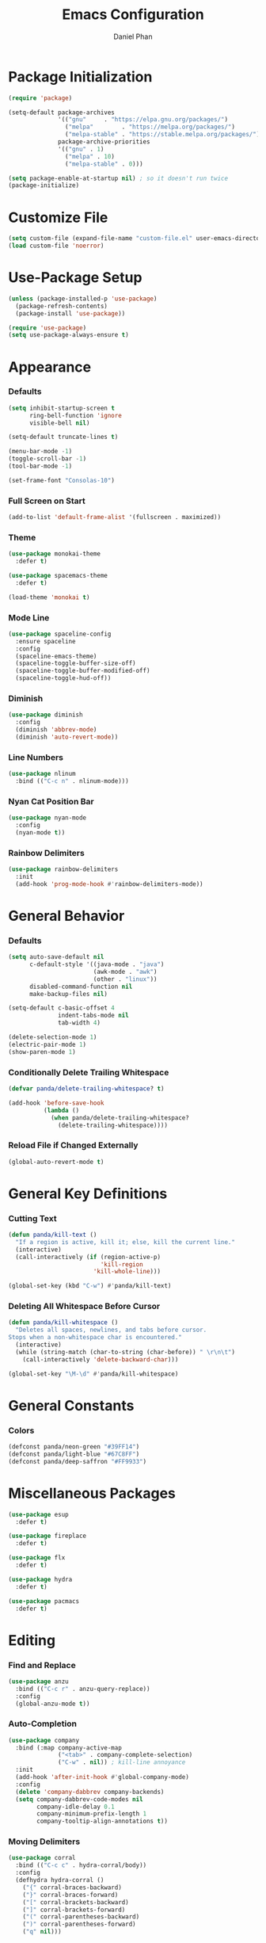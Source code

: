 #+TITLE: Emacs Configuration
#+AUTHOR: Daniel Phan
* Package Initialization
#+BEGIN_SRC emacs-lisp
  (require 'package)

  (setq-default package-archives
                '(("gnu"     . "https://elpa.gnu.org/packages/")
                  ("melpa"        . "https://melpa.org/packages/")
                  ("melpa-stable" . "https://stable.melpa.org/packages/"))
                package-archive-priorities
                '(("gnu" . 1)
                  ("melpa" . 10)
                  ("melpa-stable" . 0)))

  (setq package-enable-at-startup nil) ; so it doesn't run twice
  (package-initialize)
#+END_SRC
* Customize File
#+BEGIN_SRC emacs-lisp
  (setq custom-file (expand-file-name "custom-file.el" user-emacs-directory))
  (load custom-file 'noerror)
#+END_SRC
* Use-Package Setup
#+BEGIN_SRC emacs-lisp
  (unless (package-installed-p 'use-package)
    (package-refresh-contents)
    (package-install 'use-package))

  (require 'use-package)
  (setq use-package-always-ensure t)
#+END_SRC
* Appearance
*** Defaults
#+BEGIN_SRC emacs-lisp
  (setq inhibit-startup-screen t
        ring-bell-function 'ignore
        visible-bell nil)

  (setq-default truncate-lines t)

  (menu-bar-mode -1)
  (toggle-scroll-bar -1)
  (tool-bar-mode -1)

  (set-frame-font "Consolas-10")
#+END_SRC
*** Full Screen on Start
#+BEGIN_SRC emacs-lisp
  (add-to-list 'default-frame-alist '(fullscreen . maximized))
#+END_SRC
*** Theme
#+BEGIN_SRC emacs-lisp
  (use-package monokai-theme
    :defer t)

  (use-package spacemacs-theme
    :defer t)

  (load-theme 'monokai t)
#+END_SRC
*** Mode Line
#+BEGIN_SRC emacs-lisp
  (use-package spaceline-config
    :ensure spaceline
    :config
    (spaceline-emacs-theme)
    (spaceline-toggle-buffer-size-off)
    (spaceline-toggle-buffer-modified-off)
    (spaceline-toggle-hud-off))
#+END_SRC
*** Diminish
#+BEGIN_SRC emacs-lisp
  (use-package diminish
    :config
    (diminish 'abbrev-mode)
    (diminish 'auto-revert-mode))
#+END_SRC
*** Line Numbers
#+BEGIN_SRC emacs-lisp
  (use-package nlinum
    :bind (("C-c n" . nlinum-mode)))
#+END_SRC
*** Nyan Cat Position Bar
#+BEGIN_SRC emacs-lisp
  (use-package nyan-mode
    :config
    (nyan-mode t))
#+END_SRC
*** Rainbow Delimiters
#+BEGIN_SRC emacs-lisp
  (use-package rainbow-delimiters
    :init
    (add-hook 'prog-mode-hook #'rainbow-delimiters-mode))
#+END_SRC
* General Behavior
*** Defaults
#+BEGIN_SRC emacs-lisp
  (setq auto-save-default nil
        c-default-style '((java-mode . "java")
                          (awk-mode . "awk")
                          (other . "linux"))
        disabled-command-function nil
        make-backup-files nil)

  (setq-default c-basic-offset 4
                indent-tabs-mode nil
                tab-width 4)

  (delete-selection-mode 1)
  (electric-pair-mode 1)
  (show-paren-mode 1)
#+END_SRC
*** Conditionally Delete Trailing Whitespace
#+BEGIN_SRC emacs-lisp
  (defvar panda/delete-trailing-whitespace? t)

  (add-hook 'before-save-hook
            (lambda ()
              (when panda/delete-trailing-whitespace?
                (delete-trailing-whitespace))))
#+END_SRC
*** Reload File if Changed Externally
#+BEGIN_SRC emacs-lisp
  (global-auto-revert-mode t)
#+END_SRC
* General Key Definitions
*** Cutting Text
#+BEGIN_SRC emacs-lisp
  (defun panda/kill-text ()
    "If a region is active, kill it; else, kill the current line."
    (interactive)
    (call-interactively (if (region-active-p)
                            'kill-region
                          'kill-whole-line)))

  (global-set-key (kbd "C-w") #'panda/kill-text)
#+END_SRC
*** Deleting All Whitespace Before Cursor
#+BEGIN_SRC emacs-lisp
  (defun panda/kill-whitespace ()
    "Deletes all spaces, newlines, and tabs before cursor.
  Stops when a non-whitespace char is encountered."
    (interactive)
    (while (string-match (char-to-string (char-before)) " \r\n\t")
      (call-interactively 'delete-backward-char)))

  (global-set-key "\M-\d" #'panda/kill-whitespace)
#+END_SRC
* General Constants
*** Colors
#+BEGIN_SRC emacs-lisp
  (defconst panda/neon-green "#39FF14")
  (defconst panda/light-blue "#67C8FF")
  (defconst panda/deep-saffron "#FF9933")
#+END_SRC
* Miscellaneous Packages
#+BEGIN_SRC emacs-lisp
  (use-package esup
    :defer t)

  (use-package fireplace
    :defer t)

  (use-package flx
    :defer t)

  (use-package hydra
    :defer t)

  (use-package pacmacs
    :defer t)
#+END_SRC
* Editing
*** Find and Replace
#+BEGIN_SRC emacs-lisp
  (use-package anzu
    :bind (("C-c r" . anzu-query-replace))
    :config
    (global-anzu-mode t))
#+END_SRC
*** Auto-Completion
#+BEGIN_SRC emacs-lisp
  (use-package company
    :bind (:map company-active-map
                ("<tab>" . company-complete-selection)
                ("C-w" . nil)) ; kill-line annoyance
    :init
    (add-hook 'after-init-hook #'global-company-mode)
    :config
    (delete 'company-dabbrev company-backends)
    (setq company-dabbrev-code-modes nil
          company-idle-delay 0.1
          company-minimum-prefix-length 1
          company-tooltip-align-annotations t))
#+END_SRC
*** Moving Delimiters
#+BEGIN_SRC emacs-lisp
  (use-package corral
    :bind (("C-c c" . hydra-corral/body))
    :config
    (defhydra hydra-corral ()
      ("{" corral-braces-backward)
      ("}" corral-braces-forward)
      ("[" corral-brackets-backward)
      ("]" corral-brackets-forward)
      ("(" corral-parentheses-backward)
      (")" corral-parentheses-forward)
      ("q" nil)))
#+END_SRC
*** Expanding Selected Region
#+BEGIN_SRC emacs-lisp
  (use-package expand-region
    :bind (("C-;" . er/expand-region)))
#+END_SRC
*** Error Checking
#+BEGIN_SRC emacs-lisp
  (use-package flycheck
    :bind (("C-c f" . hydra-flycheck/body))
    :init
    (add-hook 'after-init-hook #'global-flycheck-mode)
    :config
    (defhydra hydra-flycheck ()
      ("p" flycheck-previous-error)
      ("n" flycheck-next-error)
      ("q" nil))
    (setq flycheck-check-syntax-automatically
          '(mode-enabled save idle-change new-line)))
#+END_SRC
*** Multiple Cursors
#+BEGIN_SRC emacs-lisp
  (use-package multiple-cursors
    :bind (("C-c m" . hydra-multiple-cursors/body))
    :config
    (defhydra hydra-multiple-cursors ()
      ("p" mc/mark-previous-like-this)
      ("n" mc/mark-next-like-this)
      ("l" mc/edit-lines :exit t)
      ("a" mc/mark-all-like-this :exit t)
      ("q" nil)))
#+END_SRC
*** Hiding/Showing Code Blocks
#+BEGIN_SRC emacs-lisp
  (use-package origami
    :demand t
    :bind (:map origami-mode-map
                ("C-c o o" . origami-toggle-node)
                ("C-c o a" . origami-toggle-all-nodes)
                ("C-c o p" . origami-show-only-node))
    :config
    (global-origami-mode))
#+END_SRC
*** Undo/Redo
#+BEGIN_SRC emacs-lisp
  (use-package undo-tree
    :bind (:map undo-tree-map
                ("C-." . undo-tree-redo)
                ("C-?" . nil))
    :config
    (global-undo-tree-mode))
#+END_SRC
*** Undo/Redo Window Configuration
#+BEGIN_SRC emacs-lisp
  (use-package winner
    :config
    (winner-mode t))
#+END_SRC
*** Code Snippets
#+BEGIN_SRC emacs-lisp
  (use-package yasnippet
    :config
    (setq yas-snippet-dirs '("~/.emacs.d/snippets"))
    (yas-global-mode t)
    (eval-after-load 'company
      (progn
        (defun company-yasnippet ()
          "Gives priority to yas completion over company completion."
          (interactive)
          (let ((yas-fallback-behavior nil))
            (unless (yas-expand)
              (call-interactively #'company-complete-selection))))
        (defun company-yas-tab ()
          "Substitutes company's key def to allow priority for yas completion."
          (substitute-key-definition 'company-complete-selection
                                     'company-yasnippet
                                     company-active-map))
        (add-hook 'company-mode-hook #'company-yas-tab)))
    (setq yas-triggers-in-field t
          yas-indent-line 'auto
          yas-also-auto-indent-first-line t))
#+END_SRC
* Ivy Completion
#+BEGIN_SRC emacs-lisp
  (use-package ivy
    :ensure counsel
    :diminish ivy-mode
    :demand t
    :bind (("C-x b" . ivy-switch-buffer)
           ("C-x C-f" . counsel-find-file)
           ("C-s" . swiper)
           ("C-c s" . counsel-rg)
           ("C-r" . ivy-resume)
           ("M-x" . counsel-M-x)
           ("M-y" . counsel-yank-pop)
           :map ivy-minibuffer-map
           ("<return>" . ivy-alt-done))
    :config
    (ivy-mode 1)
    (setq ivy-wrap t
          ivy-re-builders-alist '((swiper . ivy--regex-plus)
                                  (t . ivy--regex-fuzzy))
          confirm-nonexistent-file-or-buffer t
          ivy-count-format "(%d/%d) ")
    (set-face-attribute 'ivy-minibuffer-match-face-2 nil
                        :foreground panda/neon-green
                        :weight 'bold)
    (set-face-attribute 'ivy-minibuffer-match-face-3 nil
                        :foreground panda/light-blue
                        :weight 'bold)
    (set-face-attribute 'ivy-minibuffer-match-face-4 nil
                        :foreground panda/deep-saffron
                        :weight 'bold)
    (set-face-attribute 'ivy-confirm-face nil
                        :foreground panda/neon-green))
#+END_SRC
* Navigation
*** Jumping Between Windows
#+BEGIN_SRC emacs-lisp
  (use-package ace-window
    :bind (("C-x o" . ace-window))
    :config
    (set-face-attribute 'aw-leading-char-face nil
                        :foreground panda/neon-green
                        :weight 'bold))
#+END_SRC
*** Jumping to a Word
#+BEGIN_SRC emacs-lisp
  (use-package avy
    :bind (("C-c SPC" . avy-goto-word-1))
    :config
    (set-face-attribute 'avy-lead-face nil
                        :foreground panda/neon-green
                        :background (face-attribute 'default :background)
                        :weight 'bold)
    (set-face-attribute 'avy-lead-face-0 nil
                        :foreground panda/light-blue
                        :background (face-attribute 'default :background)
                        :weight 'bold)
    (set-face-attribute 'avy-lead-face-2 nil
                        :foreground panda/deep-saffron
                        :background (face-attribute 'default :background)
                        :weight 'bold)
    (setq avy-background t))
#+END_SRC
*** Jumping with IMenu
#+BEGIN_SRC emacs-lisp
  (use-package imenu
    :defer t
    :bind (("C-c i" . imenu))
    :config
    (setq imenu-auto-rescan t))
#+END_SRC
*** Navigating a Directory
#+BEGIN_SRC emacs-lisp
  (use-package neotree
    :after projectile
    :bind (("C-c t" . panda/neotree-toggle))
    :config
    (defun panda/neotree-toggle ()
      (interactive)
      (if (get-buffer-window " *NeoTree*" 'visible)
          (neotree-hide)
        (if (projectile-project-p)
            (neotree-dir (projectile-project-root))
          (neotree-show))))
    (setq neo-theme 'arrow
          neo-window-width 30
          neo-window-position 'left))
#+END_SRC
*** Project Navigation
#+BEGIN_SRC emacs-lisp
  (use-package projectile
    :bind-keymap (("C-c p" . projectile-command-map))
    :config
    (projectile-mode)
    (setq projectile-indexing-method 'alien
          projectile-completion-system 'ivy))
#+END_SRC
* Source Control
*** Git Interface
#+BEGIN_SRC emacs-lisp
  (use-package magit
    :bind (("C-c g" . magit-status))
    :config
    (setq magit-auto-revert-mode nil))
#+END_SRC
*** Git Timemachine
#+BEGIN_SRC emacs-lisp
  (use-package git-timemachine
    :defer t)
#+END_SRC
* Debugging
#+BEGIN_SRC emacs-lisp
  (use-package realgud
    :defer t)
#+END_SRC
* Language Modes
*** Assembly
#+BEGIN_SRC emacs-lisp
  (use-package asm-mode
    :defer t
    :config
    (add-hook 'asm-mode-hook
              (lambda ()
                (setq-local tab-always-indent
                            (default-value 'tab-always-indent))))
    (setq asm-comment-char ?#))
#+END_SRC
*** C / C++
#+BEGIN_SRC emacs-lisp
  (defun panda/c-style-setup ()
    "Set up c/c++ format style."
    (c-set-style "linux")
    (c-set-offset 'inline-open '0)
    (setq c-basic-offset 4))

  (add-hook 'c-mode-hook 'panda/c-style-setup)
  (add-hook 'c++-mode-hook 'panda/c-style-setup)

  (use-package irony
    :defer t
    :init
    (add-hook 'c-mode-hook 'irony-mode)
    (add-hook 'c++-mode-hook 'irony-mode)
    :config
    (defun my-irony-mode-hook ()
      "Set up irony-mode."
      (define-key irony-mode-map [remap completion-at-point]
        'irony-completion-at-point-async)
      (define-key irony-mode-map [remap complete-symbol]
        'irony-completion-at-point-async))
    (add-hook 'irony-mode-hook 'my-irony-mode-hook)
    (add-hook 'irony-mode-hook 'irony-cdb-autosetup-compile-options)
    (when (boundp 'w32-pipe-read-delay)
      (setq w32-pipe-read-delay 0))
    (when (boundp 'w32-pipe-buffer-size)
      (setq irony-server-w32-pipe-buffer-size (* 64 1024))))

  (use-package company-irony
    :after company-irony-c-headers
    :config
    (add-to-list 'company-backends 'company-irony))

  (use-package company-irony-c-headers
    :after irony
    :config
    (add-to-list 'company-backends 'company-irony-c-headers))

  (use-package flycheck-irony
    :after irony
    :config
    (add-hook 'flycheck-mode-hook #'flycheck-irony-setup))
#+END_SRC
*** C#
#+BEGIN_SRC emacs-lisp
  (use-package csharp-mode
    :defer t)

  (use-package omnisharp
    :defer t
    :init
    (defconst panda/omnisharp-exe-path
      (expand-file-name "omnisharp/OmniSharp.exe" user-emacs-directory))
    (defun panda/omnisharp-mode()
      "Activates omnisharp-mode only if the server is present."
      (when (file-exists-p panda/omnisharp-exe-path)
        (omnisharp-mode)))
    (add-hook 'csharp-mode-hook #'panda/omnisharp-mode)
    :config
    (setq omnisharp-server-executable-path panda/omnisharp-exe-path)
    (add-to-list 'company-backends 'company-omnisharp))
#+END_SRC
*** Clojure
#+BEGIN_SRC emacs-lisp
  (use-package clojure-mode
    :defer t)
#+END_SRC
*** Common Lisp
#+BEGIN_SRC emacs-lisp
  (use-package slime
    :defer t
    :config
    (setq inferior-lisp-program (executable-find "sbcl"))
    (slime-setup '(slime-fancy)))
#+END_SRC
*** Go
#+BEGIN_SRC emacs-lisp
  (use-package go-mode
    :defer t)

  (use-package go-eldoc
    :after go-mode
    :config
    (add-hook 'go-mode-hook 'go-eldoc-setup))

  (use-package company-go
    :after go-mode
    :config
    (add-to-list 'company-backends 'company-go))
#+END_SRC
*** Haskell
#+BEGIN_SRC emacs-lisp
  (use-package haskell-mode
    :defer t)

  (use-package intero
    :after haskell-mode
    :init
    (add-hook 'haskell-mode-hook #'intero-mode)
    :config
    (flycheck-add-next-checker 'intero '(info . haskell-hlint)))
#+END_SRC
*** HTML / PHP / ASP.NET / Embedded Ruby
#+BEGIN_SRC emacs-lisp
  (use-package web-mode
    :defer t
    :mode (("\\.php\\'" . web-mode)
           ("\\.as[cp]x\\'" . web-mode)
           ("\\.erb\\'" . web-mode)
           ("\\.html?\\'" . web-mode))
    :config
    (setq web-mode-markup-indent-offset 2
          web-mode-style-padding 4
          web-mode-script-padding 4
          web-mode-block-padding 4))
#+END_SRC
*** JavaScript
#+BEGIN_SRC emacs-lisp
  (use-package js2-mode
    :defer t
    :mode (("\\.js\\'" . js2-mode)))

  (use-package tern
    :defer t
    :init
    (add-hook 'js2-mode-hook #'tern-mode))

  (use-package company-tern
    :after tern
    :config
    (add-to-list 'company-backends 'company-tern))
#+END_SRC
*** Markdown
#+BEGIN_SRC emacs-lisp
  (use-package markdown-mode
    :defer t
    :config
    (add-hook 'markdown-mode-hook
              (lambda ()
                (setq-local panda/delete-trailing-whitespace? nil))))
#+END_SRC
*** Org
#+BEGIN_SRC emacs-lisp
  (use-package org
    :defer t
    :config
    (add-hook 'org-mode-hook (lambda () (yas-minor-mode -1)))
    (setq org-src-fontify-natively t
          org-src-tab-acts-natively t))
#+END_SRC
*** PowerShell
#+BEGIN_SRC emacs-lisp
  (use-package powershell
    :defer t)
#+END_SRC
*** Python
#+BEGIN_SRC emacs-lisp
  (use-package python
    :defer t
    :config
    (add-hook 'python-mode-hook
              (lambda ()
                (setq-local yas-indent-line 'fixed)
                (setq-local yas-also-auto-indent-first-line 'nil)))
    (setq python-indent-offset 4))

  (use-package anaconda-mode
    :defer t
    :init
    (add-hook 'python-mode-hook #'anaconda-mode)
    (add-hook 'python-mode-hook #'anaconda-eldoc-mode))

  (use-package company-anaconda
    :after anaconda-mode
    :config
    (add-to-list 'company-backends 'company-anaconda))
#+END_SRC
*** Rust
#+BEGIN_SRC emacs-lisp
  (use-package rust-mode
    :defer t)

  (use-package racer
    :defer t
    :init
    (add-hook 'rust-mode-hook #'racer-mode))

  (use-package flycheck-rust
    :defer t
    :init
    (add-hook 'rust-mode-hook #'flycheck-rust-setup))
#+END_SRC
*** TypeScript
#+BEGIN_SRC emacs-lisp
  (use-package typescript-mode
    :defer t)

  (use-package tide
    :defer t
    :init
    (defun setup-tide-mode ()
      "Sets up tide-mode."
      (interactive)
      (tide-setup)
      (eldoc-mode +1)
      (tide-hl-identifier-mode +1))
    (add-hook 'typescript-mode-hook #'setup-tide-mode))
#+END_SRC
